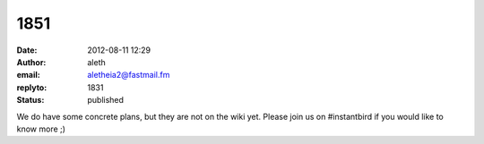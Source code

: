 1851
####
:date: 2012-08-11 12:29
:author: aleth
:email: aletheia2@fastmail.fm
:replyto: 1831
:status: published

We do have some concrete plans, but they are not on the wiki yet. Please join us on #instantbird if you would like to know more ;)
